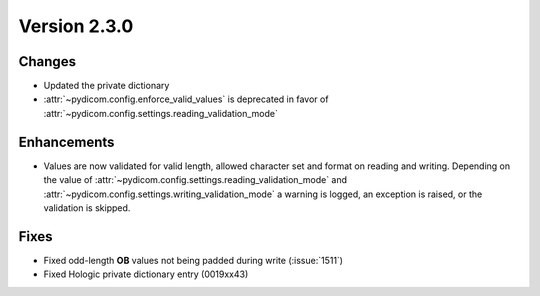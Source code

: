 Version 2.3.0
=================================

Changes
-------
* Updated the private dictionary
* :attr:`~pydicom.config.enforce_valid_values` is deprecated in favor of
  :attr:`~pydicom.config.settings.reading_validation_mode`

Enhancements
------------
* Values are now validated for valid length, allowed character set and format
  on reading and writing. Depending on the value of
  :attr:`~pydicom.config.settings.reading_validation_mode`
  and :attr:`~pydicom.config.settings.writing_validation_mode`
  a warning is logged, an exception is raised, or the validation is skipped.

Fixes
-----

* Fixed odd-length **OB** values not being padded during write (:issue:`1511`)
* Fixed Hologic private dictionary entry (0019xx43)
